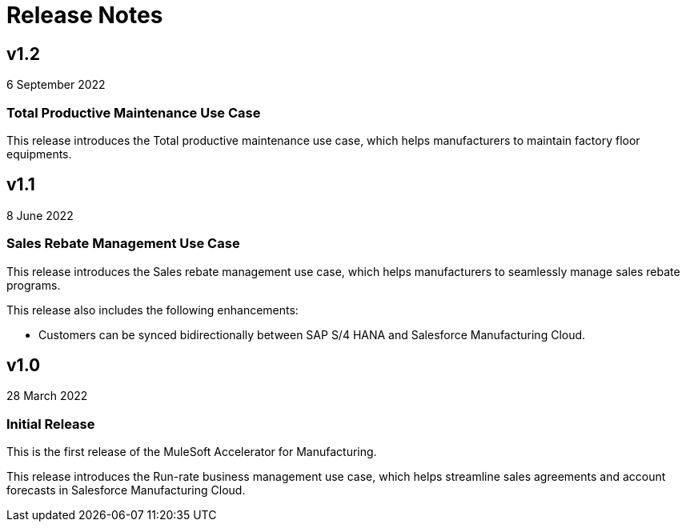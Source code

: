 = Release Notes

== v1.2
6 September 2022

=== Total Productive Maintenance Use Case

This release introduces the Total productive maintenance use case, which helps manufacturers to maintain factory floor equipments.

== v1.1
8 June 2022

=== Sales Rebate Management Use Case

This release introduces the Sales rebate management use case, which helps manufacturers to seamlessly manage sales rebate programs.

This release also includes the following enhancements:

* Customers can be synced bidirectionally between SAP S/4 HANA and Salesforce Manufacturing Cloud.

== v1.0
28 March 2022

=== Initial Release

This is the first release of the MuleSoft Accelerator for Manufacturing.

This release introduces the Run-rate business management use case, which helps streamline sales agreements and account forecasts in Salesforce Manufacturing Cloud.
